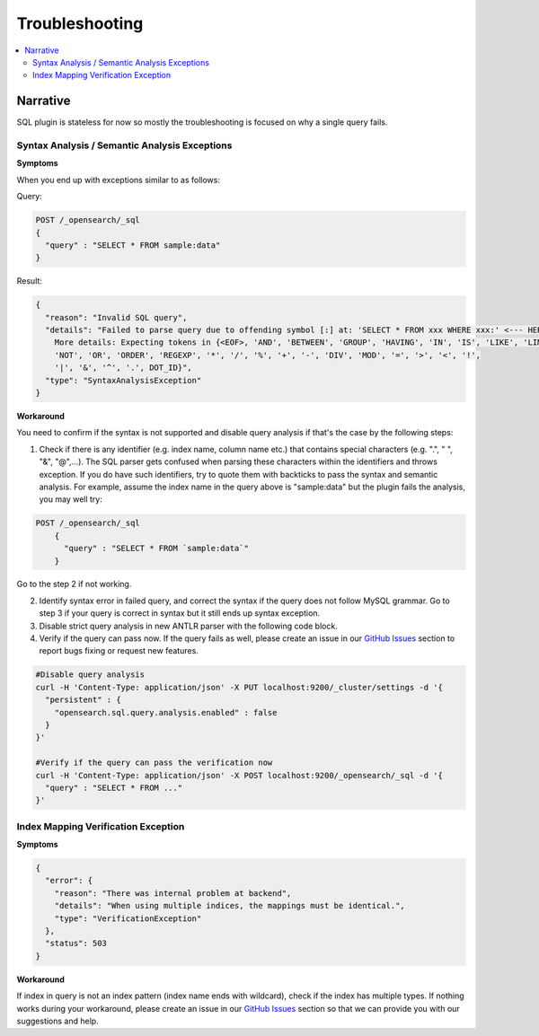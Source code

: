 
===============
Troubleshooting
===============

.. contents::
   :local:
   :depth: 2


Narrative
=========

SQL plugin is stateless for now so mostly the troubleshooting is focused on why a single query fails.


Syntax Analysis / Semantic Analysis Exceptions
----------------------------------------------

**Symptoms**

When you end up with exceptions similar to as follows:

Query:

.. code-block:: JSON

	POST /_opensearch/_sql
	{
	  "query" : "SELECT * FROM sample:data"
	}

Result:

.. code-block:: JSON

    {
      "reason": "Invalid SQL query",
      "details": "Failed to parse query due to offending symbol [:] at: 'SELECT * FROM xxx WHERE xxx:' <--- HERE...
        More details: Expecting tokens in {<EOF>, 'AND', 'BETWEEN', 'GROUP', 'HAVING', 'IN', 'IS', 'LIKE', 'LIMIT',
        'NOT', 'OR', 'ORDER', 'REGEXP', '*', '/', '%', '+', '-', 'DIV', 'MOD', '=', '>', '<', '!',
        '|', '&', '^', '.', DOT_ID}",
      "type": "SyntaxAnalysisException"
    }

**Workaround**

You need to confirm if the syntax is not supported and disable query analysis if that's the case by the following steps:

1. Check if there is any identifier (e.g. index name, column name etc.) that contains special characters (e.g. ".", " ", "&", "@",...). The SQL parser gets confused when parsing these characters within the identifiers and throws exception. If you do have such identifiers, try to quote them with backticks to pass the syntax and semantic analysis. For example, assume the index name in the query above is "sample:data" but the plugin fails the analysis, you may well try:

.. code-block:: JSON

    POST /_opensearch/_sql
	{
	  "query" : "SELECT * FROM `sample:data`"
	}

Go to the step 2 if not working.

2. Identify syntax error in failed query, and correct the syntax if the query does not follow MySQL grammar. Go to step 3 if your query is correct in syntax but it still ends up syntax exception.

#. Disable strict query analysis in new ANTLR parser with the following code block.

#. Verify if the query can pass now. If the query fails as well, please create an issue in our `GitHub Issues <https://github.com/opensearch-project/sql/issues>`_ section to report bugs fixing or request new features.

.. code-block:: JSON

    #Disable query analysis
    curl -H 'Content-Type: application/json' -X PUT localhost:9200/_cluster/settings -d '{
      "persistent" : {
        "opensearch.sql.query.analysis.enabled" : false
      }
    }'

    #Verify if the query can pass the verification now
    curl -H 'Content-Type: application/json' -X POST localhost:9200/_opensearch/_sql -d '{
      "query" : "SELECT * FROM ..."
    }'


Index Mapping Verification Exception
------------------------------------

**Symptoms**

.. code-block:: JSON

    {
      "error": {
        "reason": "There was internal problem at backend",
        "details": "When using multiple indices, the mappings must be identical.",
        "type": "VerificationException"
      },
      "status": 503
    }

**Workaround**

If index in query is not an index pattern (index name ends with wildcard), check if the index has multiple types. If nothing works during your workaround, please create an issue in our `GitHub Issues <https://github.com/opensearch-project/sql/issues>`_ section so that we can provide you with our suggestions and help.